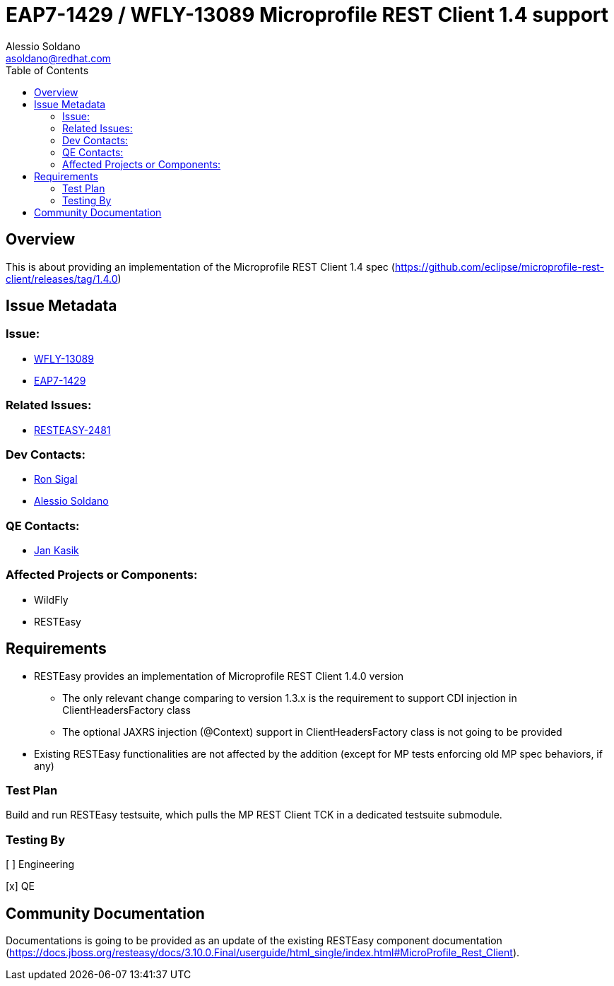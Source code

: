 = EAP7-1429 / WFLY-13089 Microprofile REST Client 1.4 support
:author:            Alessio Soldano
:email:             asoldano@redhat.com
:toc:               left
:icons:             font
:keywords:          comma,separated,tags
:idprefix:
:idseparator:       -
:issue-base-url:    https://issues.redhat.com/browse

== Overview

This is about providing an implementation of the Microprofile REST Client 1.4 spec (https://github.com/eclipse/microprofile-rest-client/releases/tag/1.4.0)

== Issue Metadata

=== Issue:

* {issue-base-url}/WFLY-13089[WFLY-13089]
* {issue-base-url}/EAP7-1429[EAP7-1429]

=== Related Issues:

* {issue-base-url}/RESTEASY-2481[RESTEASY-2481]

=== Dev Contacts:

* mailto:rsigal@redhat.com[Ron Sigal]
* mailto:asoldano@redhat.com[Alessio Soldano]

=== QE Contacts:

* mailto:jkasik@redhat.com[Jan Kasik]

=== Affected Projects or Components:

* WildFly
* RESTEasy

== Requirements

* RESTEasy provides an implementation of Microprofile REST Client 1.4.0 version
** The only relevant change comparing to version 1.3.x is the requirement to support CDI injection in ClientHeadersFactory class
** The optional JAXRS injection (@Context) support in ClientHeadersFactory class is not going to be provided
* Existing RESTEasy functionalities are not affected by the addition (except for MP tests enforcing old MP spec behaviors, if any)

=== Test Plan

Build and run RESTEasy testsuite, which pulls the MP REST Client TCK in a dedicated testsuite submodule.

=== Testing By

[ ] Engineering

[x] QE

== Community Documentation

Documentations is going to be provided as an update of the existing RESTEasy component documentation (https://docs.jboss.org/resteasy/docs/3.10.0.Final/userguide/html_single/index.html#MicroProfile_Rest_Client).

